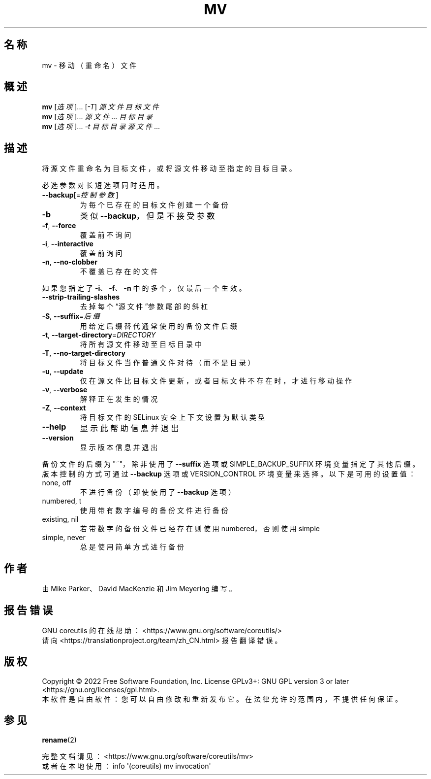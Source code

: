 .\" DO NOT MODIFY THIS FILE!  It was generated by help2man 1.48.5.
.\"*******************************************************************
.\"
.\" This file was generated with po4a. Translate the source file.
.\"
.\"*******************************************************************
.TH MV 1 2022年9月 "GNU coreutils 9.1" 用户命令
.SH 名称
mv \- 移动（重命名）文件
.SH 概述
\fBmv\fP [\fI\,选项\/\fP]... [\fI\,\-T\/\fP] \fI\,源文件 目标文件\/\fP
.br
\fBmv\fP [\fI\,选项\/\fP]... \fI\,源文件\/\fP... \fI\,目标目录\/\fP
.br
\fBmv\fP [\fI\,选项\/\fP]... \fI\,\-t 目标目录 源文件\/\fP...
.SH 描述
.\" Add any additional description here
.PP
将源文件重命名为目标文件，或将源文件移动至指定的目标目录。
.PP
必选参数对长短选项同时适用。
.TP 
\fB\-\-backup\fP[=\fI\,控制参数\/\fP]
为每个已存在的目标文件创建一个备份
.TP 
\fB\-b\fP
类似 \fB\-\-backup\fP，但是不接受参数
.TP 
\fB\-f\fP, \fB\-\-force\fP
覆盖前不询问
.TP 
\fB\-i\fP, \fB\-\-interactive\fP
覆盖前询问
.TP 
\fB\-n\fP, \fB\-\-no\-clobber\fP
不覆盖已存在的文件
.PP
如果您指定了 \fB\-i\fP、\fB\-f\fP、\fB\-n\fP 中的多个，仅最后一个生效。
.TP 
\fB\-\-strip\-trailing\-slashes\fP
去掉每个“源文件”参数尾部的斜杠
.TP 
\fB\-S\fP, \fB\-\-suffix\fP=\fI\,后缀\/\fP
用给定后缀替代通常使用的备份文件后缀
.TP 
\fB\-t\fP, \fB\-\-target\-directory\fP=\fI\,DIRECTORY\/\fP
将所有源文件移动至目标目录中
.TP 
\fB\-T\fP, \fB\-\-no\-target\-directory\fP
将目标文件当作普通文件对待（而不是目录）
.TP 
\fB\-u\fP, \fB\-\-update\fP
仅在源文件比目标文件更新，或者目标文件不存在时，才进行移动操作
.TP 
\fB\-v\fP, \fB\-\-verbose\fP
解释正在发生的情况
.TP 
\fB\-Z\fP, \fB\-\-context\fP
将目标文件的 SELinux 安全上下文设置为默认类型
.TP 
\fB\-\-help\fP
显示此帮助信息并退出
.TP 
\fB\-\-version\fP
显示版本信息并退出
.PP
备份文件的后缀为 "~"，除非使用了 \fB\-\-suffix\fP 选项或 SIMPLE_BACKUP_SUFFIX
环境变量指定了其他后缀。版本控制的方式可通过 \fB\-\-backup\fP 选项或 VERSION_CONTROL 环境变量来选择。以下是可用的设置值：
.TP 
none, off
不进行备份（即使使用了 \fB\-\-backup\fP 选项）
.TP 
numbered, t
使用带有数字编号的备份文件进行备份
.TP 
existing, nil
若带数字的备份文件已经存在则使用 numbered，否则使用 simple
.TP 
simple, never
总是使用简单方式进行备份
.SH 作者
由 Mike Parker、David MacKenzie 和 Jim Meyering 编写。
.SH 报告错误
GNU coreutils 的在线帮助： <https://www.gnu.org/software/coreutils/>
.br
请向 <https://translationproject.org/team/zh_CN.html> 报告翻译错误。
.SH 版权
Copyright \(co 2022 Free Software Foundation, Inc.  License GPLv3+: GNU GPL
version 3 or later <https://gnu.org/licenses/gpl.html>.
.br
本软件是自由软件：您可以自由修改和重新发布它。在法律允许的范围内，不提供任何保证。
.SH 参见
\fBrename\fP(2)
.PP
.br
完整文档请见： <https://www.gnu.org/software/coreutils/mv>
.br
或者在本地使用： info \(aq(coreutils) mv invocation\(aq
